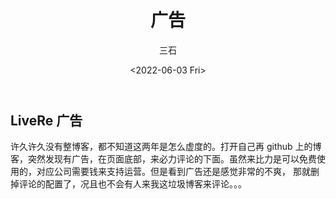 #+TITLE: 广告
#+AUTHOR: 三石
#+DATE: <2022-06-03 Fri>
#+EMAIL: kyleemail@163.com
#+OPTIONS:     H:3 num:t toc:t \n:nil @:t ::t |:t ^:t f:t TeX:t
#+DESCRIPTION: 
#+TAGS:        
#+CATEGORIES:  

** LiveRe 广告

   许久许久没有整博客，都不知道这两年是怎么虚度的。打开自己再 github 上的博客，突然发现有广告，在页面底部，来必力评论的下面。虽然来比力是可以免费使用的，对应公司需要钱来支持运营。但是看到广告还是感觉非常的不爽，
   那就删掉评论的配置了，况且也不会有人来我这垃圾博客来评论。。。
